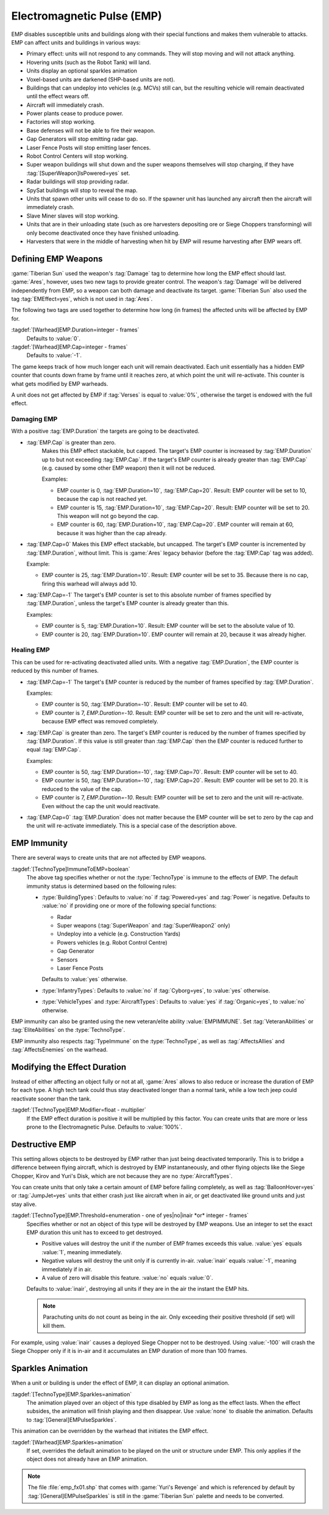 Electromagnetic Pulse (EMP)
===========================

EMP disables susceptible units and buildings along with their special functions
and makes them vulnerable to attacks. EMP can affect units and buildings in
various ways:

+ Primary effect: units will not respond to any commands. They will stop moving
  and will not attack anything.
+ Hovering units (such as the Robot Tank) will land.
+ Units display an optional sparkles animation
+ Voxel-based units are darkened (SHP-based units are not).
+ Buildings that can undeploy into vehicles (e.g. MCVs) still can, but the
  resulting vehicle will remain deactivated until the effect wears off.
+ Aircraft will immediately crash.
+ Power plants cease to produce power.
+ Factories will stop working.
+ Base defenses will not be able to fire their weapon.
+ Gap Generators will stop emitting radar gap.
+ Laser Fence Posts will stop emitting laser fences.
+ Robot Control Centers will stop working.
+ Super weapon buildings will shut down and the super weapons themselves will
  stop charging, if they have :tag:`[SuperWeapon]IsPowered=yes` set.
+ Radar buildings will stop providing radar.
+ SpySat buildings will stop to reveal the map.
+ Units that spawn other units will cease to do so. If the spawner unit has
  launched any aircraft then the aircraft will immediately crash.
+ Slave Miner slaves will stop working.
+ Units that are in their unloading state (such as ore harvesters depositing ore
  or Siege Choppers transforming) will only become deactivated once they have
  finished unloading.
+ Harvesters that were in the middle of harvesting when hit by EMP will resume
  harvesting after EMP wears off.

.. versionadded:: 0.1


Defining EMP Weapons
--------------------

:game:`Tiberian Sun` used the weapon's :tag:`Damage` tag to determine how long
the EMP effect should last. :game:`Ares`, however, uses two new tags to provide
greater control. The weapon's :tag:`Damage` will be delivered independently from
EMP, so a weapon can both damage and deactivate its target. :game:`Tiberian Sun`
also used the tag :tag:`EMEffect=yes`, which is not used in :tag:`Ares`.

The following two tags are used together to determine how long (in frames) the
affected units will be affected by EMP for.

:tagdef:`[Warhead]EMP.Duration=integer - frames`
  Defaults to :value:`0`.
:tagdef:`[Warhead]EMP.Cap=integer - frames`
  Defaults to :value:`-1`.

The game keeps track of how much longer each unit will remain deactivated. Each
unit essentially has a hidden EMP counter that counts down frame by frame until
it reaches zero, at which point the unit will re-activate. This counter is what
gets modified by EMP warheads.

A unit does not get affected by EMP if :tag:`Verses` is equal to :value:`0%`,
otherwise the target is endowed with the full effect.

.. quickstart:: If you want a warhead to EMP a target for ten seconds, set
    \ :tag:`EMP.Duration=150` on the warhead.


Damaging EMP
~~~~~~~~~~~~

With a positive :tag:`EMP.Duration` the targets are going to be deactivated.

+ :tag:`EMP.Cap` is greater than zero.
    Makes this EMP effect stackable, but capped. The target's EMP counter is
    increased by :tag:`EMP.Duration` up to but not exceeding :tag:`EMP.Cap`. If
    the target's EMP counter is already greater than :tag:`EMP.Cap` (e.g. caused
    by some other EMP weapon) then it will not be reduced.

    Examples:

    + EMP counter is 0, :tag:`EMP.Duration=10`, :tag:`EMP.Cap=20`. Result: EMP
      counter will be set to 10, because the cap is not reached yet.
    + EMP counter is 15, :tag:`EMP.Duration=10`, :tag:`EMP.Cap=20`. Result: EMP
      counter will be set to 20. This weapon will not go beyond the cap.
    + EMP counter is 60, :tag:`EMP.Duration=10`, :tag:`EMP.Cap=20`. EMP counter
      will remain at 60, because it was higher than the cap already.

+ :tag:`EMP.Cap=0`
  Makes this EMP effect stackable, but uncapped. The target's EMP counter is
  incremented by :tag:`EMP.Duration`, without limit. This is :game:`Ares` legacy
  behavior (before the :tag:`EMP.Cap` tag was added).

  Example:

  + EMP counter is 25, :tag:`EMP.Duration=10`. Result: EMP counter will be set
    to 35. Because there is no cap, firing this warhead will always add 10.

+ :tag:`EMP.Cap=-1`
  The target's EMP counter is set to this absolute number of frames specified by
  :tag:`EMP.Duration`, unless the target's EMP counter is already greater than
  this.

  Examples:

  + EMP counter is 5, :tag:`EMP.Duration=10`. Result: EMP counter will be set to
    the absolute value of 10.
  + EMP counter is 20, :tag:`EMP.Duration=10`. EMP counter will remain at 20,
    because it was already higher.


Healing EMP
~~~~~~~~~~~

This can be used for re-activating deactivated allied units. With a negative
:tag:`EMP.Duration`, the EMP counter is reduced by this number of frames.

+ :tag:`EMP.Cap=-1`
  The target's EMP counter is reduced by the number of frames specified by
  :tag:`EMP.Duration`.

  Examples:

  + EMP counter is 50, :tag:`EMP.Duration=-10`. Result: EMP counter will be set
    to 40.
  + EMP counter is 7, `EMP.Duration=-10`. Result: EMP counter will be set to
    zero and the unit will re-activate, because EMP effect was removed
    completely.

+ :tag:`EMP.Cap` is greater than zero.
  The target's EMP counter is reduced by the number of frames specified by
  :tag:`EMP.Duration`. If this value is still greater than :tag:`EMP.Cap` then
  the EMP counter is reduced further to equal :tag:`EMP.Cap`.

  Examples:

  + EMP counter is 50, :tag:`EMP.Duration=-10`, :tag:`EMP.Cap=70`. Result: EMP
    counter will be set to 40.
  + EMP counter is 50, :tag:`EMP.Duration=-10`, :tag:`EMP.Cap=20`. Result: EMP
    counter will be set to 20. It is reduced to the value of the cap.
  + EMP counter is 7, `EMP.Duration=-10`. Result: EMP counter will be set to
    zero and the unit will re-activate. Even without the cap the unit would
    reactivate.

+ :tag:`EMP.Cap=0`
  :tag:`EMP.Duration` does not matter because the EMP counter will be set to
  zero by the cap and the unit will re-activate immediately. This is a special
  case of the description above.


EMP Immunity
------------

There are several ways to create units that are not affected by EMP weapons.

:tagdef:`[TechnoType]ImmuneToEMP=boolean`
  The above tag specifies whether or not the :type:`TechnoType` is immune to the
  effects of EMP. The default immunity status is determined based on the
  following rules:

  + :type:`BuildingTypes`: Defaults to :value:`no` if :tag:`Powered=yes` and
    :tag:`Power` is negative. Defaults to :value:`no` if providing one or more
    of the following special functions:

    + Radar
    + Super weapons (:tag:`SuperWeapon` and :tag:`SuperWeapon2` only)
    + Undeploy into a vehicle (e.g. Construction Yards)
    + Powers vehicles (e.g. Robot Control Centre)
    + Gap Generator
    + Sensors
    + Laser Fence Posts

    Defaults to :value:`yes` otherwise.
  + :type:`InfantryTypes`: Defaults to :value:`no` if :tag:`Cyborg=yes`, to
    :value:`yes` otherwise.
  + :type:`VehicleTypes` and :type:`AircraftTypes`: Defaults to :value:`yes` if
    :tag:`Organic=yes`, to :value:`no` otherwise.

EMP immunity can also be granted using the new veteran/elite ability
:value:`EMPIMMUNE`. Set :tag:`VeteranAbilities` or :tag:`EliteAbilities` on the
:type:`TechnoType`.

EMP immunity also respects :tag:`TypeImmune` on the :type:`TechnoType`, as well
as :tag:`AffectsAllies` and :tag:`AffectsEnemies` on the warhead.


Modifying the Effect Duration
-----------------------------

Instead of either affecting an object fully or not at all, :game:`Ares` allows
to also reduce or increase the duration of EMP for each type. A high tech tank
could thus stay deactivated longer than a normal tank, while a low tech jeep
could reactivate sooner than the tank.

:tagdef:`[TechnoType]EMP.Modifier=float - multiplier`
  If the EMP effect duration is positive it will be multiplied by this factor.
  You can create units that are more or less prone to the Electromagnetic Pulse.
  Defaults to :value:`100%`.


Destructive EMP
---------------

This setting allows objects to be destroyed by EMP rather than just being
deactivated temporarily. This is to bridge a difference between flying aircraft,
which is destroyed by EMP instantaneously, and other flying objects
like the Siege Chopper, Kirov and Yuri's Disk, which are not because they are
no :type:`AircraftTypes`.

You can create units that only take a certain amount of EMP before failing
completely, as well as :tag:`BalloonHover=yes` or :tag:`JumpJet=yes` units that
either crash just like aircraft when in air, or get deactivated like ground
units and just stay alive.

:tagdef:`[TechnoType]EMP.Threshold=enumeration - one of yes|no|inair *or* integer - frames`
  Specifies whether or not an object of this type will be destroyed by EMP
  weapons. Use an integer to set the exact EMP duration this unit has to exceed
  to get destroyed.

  + Positive values will destroy the unit if the number of EMP frames exceeds
    this value. :value:`yes` equals :value:`1`, meaning immediately.
  + Negative values will destroy the unit only if is currently in-air.
    :value:`inair` equals :value:`-1`, meaning immediately if in air.
  + A value of zero will disable this feature. :value:`no` equals :value:`0`.

  Defaults to :value:`inair`, destroying all units if they are in the air the
  instant the EMP hits.

  .. note:: Parachuting units do not count as being in the air. Only exceeding
    their positive threshold (if set) will kill them.

For example, using :value:`inair` causes a deployed Siege Chopper not to be
destroyed. Using :value:`-100` will crash the Siege Chopper only if it is in-air
and it accumulates an EMP duration of more than 100 frames.

.. index:: EMP; EMP weapons can destroy units.

.. versionadded:: 0.2


Sparkles Animation 
------------------

When a unit or building is under the effect of EMP, it can display an optional
animation.

:tagdef:`[TechnoType]EMP.Sparkles=animation`
  The animation played over an object of this type disabled by EMP as long as
  the effect lasts. When the effect subsides, the animation will finish playing
  and then disappear. Use :value:`none` to disable the animation. Defaults to
  :tag:`[General]EMPulseSparkles`.

This animation can be overridden by the warhead that initiates the EMP effect.

:tagdef:`[Warhead]EMP.Sparkles=animation`
  If set, overrides the default animation to be played on the unit or structure
  under EMP. This only applies if the object does not already have an EMP
  animation.

.. note:: The file :file:`emp_fx01.shp` that comes with :game:`Yuri's Revenge`
  and which is referenced by default by :tag:`[General]EMPulseSparkles` is
  still in the :game:`Tiberian Sun` palette and needs to be converted.

.. versionadded:: 0.A
